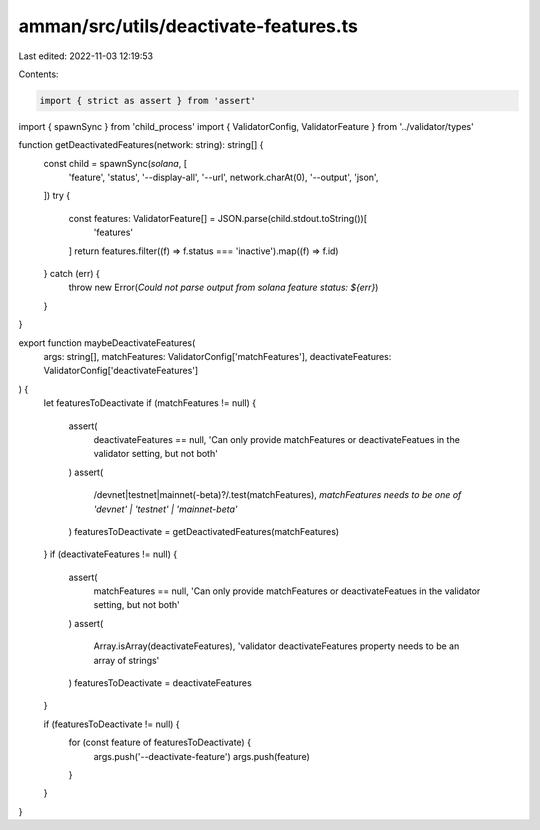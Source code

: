 amman/src/utils/deactivate-features.ts
======================================

Last edited: 2022-11-03 12:19:53

Contents:

.. code-block:: ts

    import { strict as assert } from 'assert'
import { spawnSync } from 'child_process'
import { ValidatorConfig, ValidatorFeature } from '../validator/types'

function getDeactivatedFeatures(network: string): string[] {
  const child = spawnSync(`solana`, [
    'feature',
    'status',
    '--display-all',
    '--url',
    network.charAt(0),
    '--output',
    'json',
  ])
  try {
    const features: ValidatorFeature[] = JSON.parse(child.stdout.toString())[
      'features'
    ]
    return features.filter((f) => f.status === 'inactive').map((f) => f.id)
  } catch (err) {
    throw new Error(`Could not parse output from solana feature status: ${err}`)
  }
}

export function maybeDeactivateFeatures(
  args: string[],
  matchFeatures: ValidatorConfig['matchFeatures'],
  deactivateFeatures: ValidatorConfig['deactivateFeatures']
) {
  let featuresToDeactivate
  if (matchFeatures != null) {
    assert(
      deactivateFeatures == null,
      'Can only provide matchFeatures or deactivateFeatues in the validator setting, but not both'
    )
    assert(
      /devnet|testnet|mainnet(-beta)?/.test(matchFeatures),
      `matchFeatures needs to be one of 'devnet' | 'testnet' | 'mainnet-beta'`
    )
    featuresToDeactivate = getDeactivatedFeatures(matchFeatures)
  }
  if (deactivateFeatures != null) {
    assert(
      matchFeatures == null,
      'Can only provide matchFeatures or deactivateFeatues in the validator setting, but not both'
    )
    assert(
      Array.isArray(deactivateFeatures),
      'validator deactivateFeatures property needs to be an array of strings'
    )
    featuresToDeactivate = deactivateFeatures
  }

  if (featuresToDeactivate != null) {
    for (const feature of featuresToDeactivate) {
      args.push('--deactivate-feature')
      args.push(feature)
    }
  }
}


